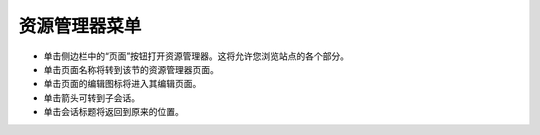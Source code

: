资源管理器菜单
~~~~~~~~~~~~~~~~~

.. image:: ../../_static/images/screen03_explorer_menu.png

* 单击侧边栏中的“页面”按钮打开资源管理器。这将允许您浏览站点的各个部分。
* 单击页面名称将转到该节的资源管理器页面。
* 单击页面的编辑图标将进入其编辑页面。
* 单击箭头可转到子会话。
* 单击会话标题将返回到原来的位置。
